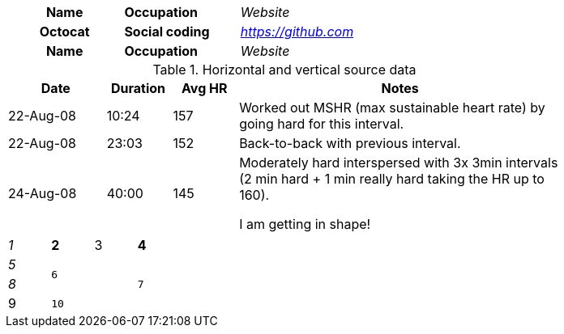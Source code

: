 // vertical table headers use th element instead of header class
[cols="1h,1s,1e"]
|===

|Name |Occupation| Website

|Octocat |Social coding| https://github.com

|Name |Occupation| Website

|===

// supports horizontal and vertical source data with blank lines and table header
.Horizontal and vertical source data
[width="80%",cols="3,^2,^2,10",options="header"]
|===
|Date |Duration |Avg HR |Notes

|22-Aug-08 |10:24 | 157 |
Worked out MSHR (max sustainable heart rate) by going hard
for this interval.

|22-Aug-08 |23:03 | 152 |
Back-to-back with previous interval.

|24-Aug-08 |40:00 | 145 |
Moderately hard interspersed with 3x 3min intervals (2 min
hard + 1 min really hard taking the HR up to 160).

I am getting in shape!

|===

// spans, alignments and styles
[cols="e,m,^,>s",width="25%"]
|===
|1 >s|2 |3 |4
^|5 2.2+^.^|6 .3+<.>m|7
^|8
d|9 2+>|10
|===

